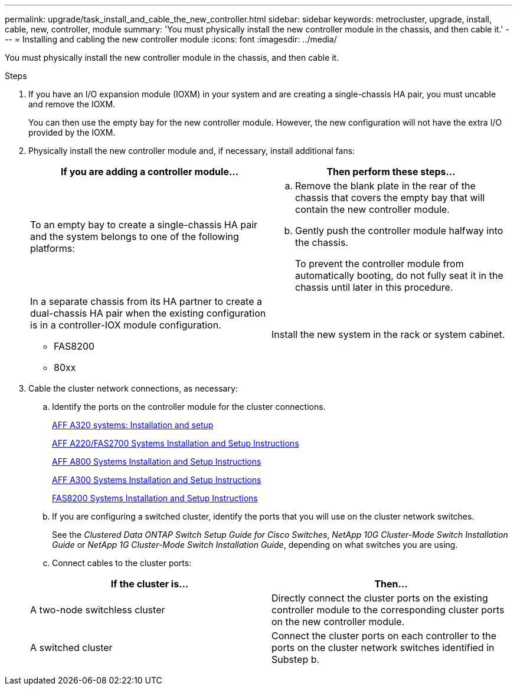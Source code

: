 ---
permalink: upgrade/task_install_and_cable_the_new_controller.html
sidebar: sidebar
keywords: metrocluster, upgrade, install, cable, new, controller, module
summary: 'You must physically install the new controller module in the chassis, and then cable it.'
---
= Installing and cabling the new controller module
:icons: font
:imagesdir: ../media/

[.lead]
You must physically install the new controller module in the chassis, and then cable it.

.Steps
. If you have an I/O expansion module (IOXM) in your system and are creating a single-chassis HA pair, you must uncable and remove the IOXM.
+
You can then use the empty bay for the new controller module. However, the new configuration will not have the extra I/O provided by the IOXM.

. Physically install the new controller module and, if necessary, install additional fans:
+

|===

h| If you are adding a controller module... h| Then perform these steps...

a|
To an empty bay to create a single-chassis HA pair and the system belongs to one of the following platforms:
a|

.. Remove the blank plate in the rear of the chassis that covers the empty bay that will contain the new controller module.
.. Gently push the controller module halfway into the chassis.
+
To prevent the controller module from automatically booting, do not fully seat it in the chassis until later in this procedure.

a|
In a separate chassis from its HA partner to create a dual-chassis HA pair when the existing configuration is in a controller-IOX module configuration.

 ** FAS8200
 ** 80xx

a|
Install the new system in the rack or system cabinet.
|===

. Cable the cluster network connections, as necessary:
.. Identify the ports on the controller module for the cluster connections.
+
https://docs.netapp.com/platstor/topic/com.netapp.doc.hw-a320-install-setup/home.html[AFF A320 systems: Installation and setup^]
+
https://library.netapp.com/ecm/ecm_download_file/ECMLP2842666[AFF A220/FAS2700 Systems Installation and Setup Instructions^]
+
https://library.netapp.com/ecm/ecm_download_file/ECMLP2842668[AFF A800 Systems Installation and Setup Instructions^]
+
https://library.netapp.com/ecm/ecm_download_file/ECMLP2469722[AFF A300 Systems Installation and Setup Instructions^]
+
https://library.netapp.com/ecm/ecm_download_file/ECMLP2316769[FAS8200 Systems Installation and Setup Instructions^]

.. If you are configuring a switched cluster, identify the ports that you will use on the cluster network switches.
+
See the _Clustered Data ONTAP Switch Setup Guide for Cisco Switches_, _NetApp 10G Cluster-Mode Switch Installation Guide_ or _NetApp 1G Cluster-Mode Switch Installation Guide_, depending on what switches you are using.

.. Connect cables to the cluster ports:

+

|===

h| If the cluster is... h| Then...

a|
A two-node switchless cluster
a|
Directly connect the cluster ports on the existing controller module to the corresponding cluster ports on the new controller module.
a|
A switched cluster
a|
Connect the cluster ports on each controller to the ports on the cluster network switches identified in Substep b.
|===
